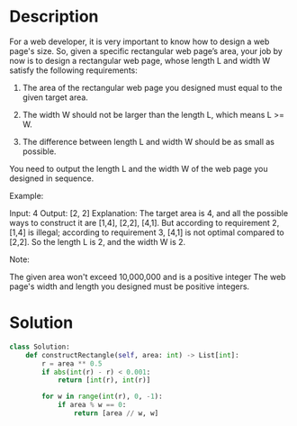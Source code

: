 * Description
For a web developer, it is very important to know how to design a web page's size. So, given a specific rectangular web page’s area, your job by now is to design a rectangular web page, whose length L and width W satisfy the following requirements:

1. The area of the rectangular web page you designed must equal to the given target area.

2. The width W should not be larger than the length L, which means L >= W.

3. The difference between length L and width W should be as small as possible.

You need to output the length L and the width W of the web page you designed in sequence.

Example:

Input: 4
Output: [2, 2]
Explanation: The target area is 4, and all the possible ways to construct it are [1,4], [2,2], [4,1].
But according to requirement 2, [1,4] is illegal; according to requirement 3,  [4,1] is not optimal compared to [2,2]. So the length L is 2, and the width W is 2.

Note:

    The given area won't exceed 10,000,000 and is a positive integer
    The web page's width and length you designed must be positive integers.
* Solution
#+begin_src python
class Solution:
    def constructRectangle(self, area: int) -> List[int]:
        r = area ** 0.5
        if abs(int(r) - r) < 0.001:
            return [int(r), int(r)]

        for w in range(int(r), 0, -1):
            if area % w == 0:
                return [area // w, w]
#+end_src
